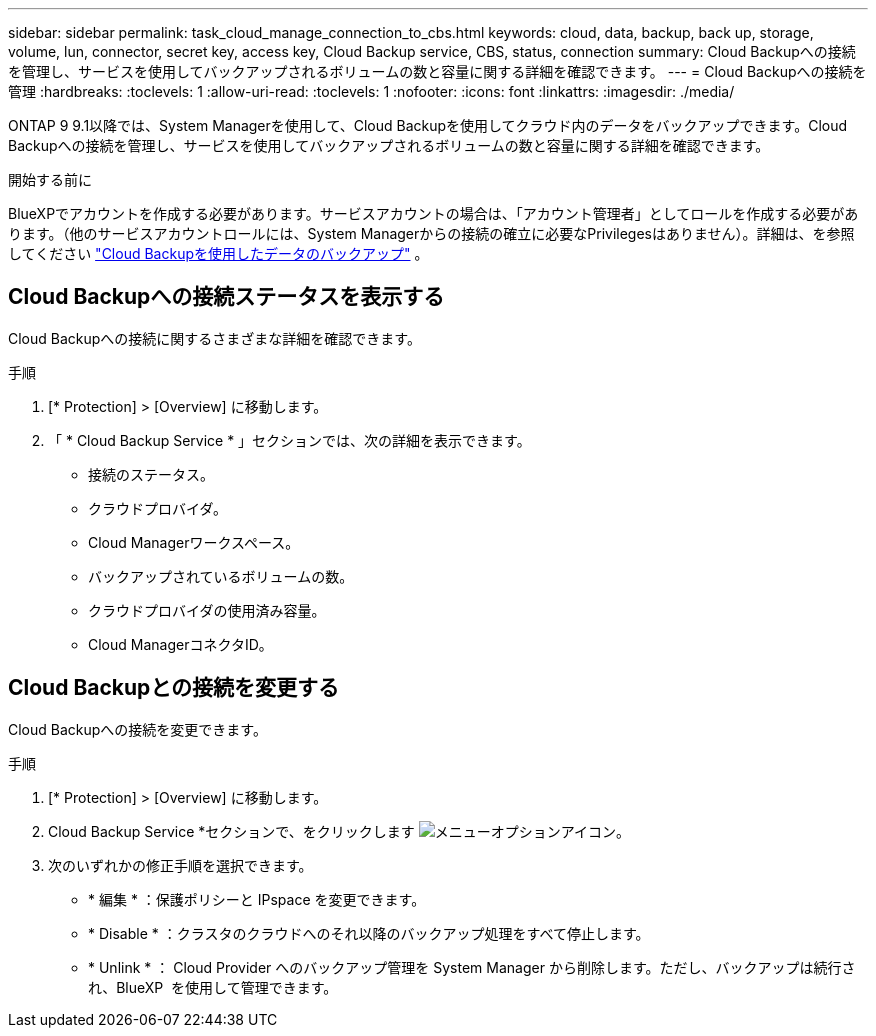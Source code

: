 ---
sidebar: sidebar 
permalink: task_cloud_manage_connection_to_cbs.html 
keywords: cloud, data, backup, back up, storage, volume, lun, connector, secret key, access key, Cloud Backup service, CBS, status, connection 
summary: Cloud Backupへの接続を管理し、サービスを使用してバックアップされるボリュームの数と容量に関する詳細を確認できます。 
---
= Cloud Backupへの接続を管理
:hardbreaks:
:toclevels: 1
:allow-uri-read: 
:toclevels: 1
:nofooter: 
:icons: font
:linkattrs: 
:imagesdir: ./media/


[role="lead"]
ONTAP 9 9.1以降では、System Managerを使用して、Cloud Backupを使用してクラウド内のデータをバックアップできます。Cloud Backupへの接続を管理し、サービスを使用してバックアップされるボリュームの数と容量に関する詳細を確認できます。

.開始する前に
BlueXPでアカウントを作成する必要があります。サービスアカウントの場合は、「アカウント管理者」としてロールを作成する必要があります。（他のサービスアカウントロールには、System Managerからの接続の確立に必要なPrivilegesはありません）。詳細は、を参照してください link:task_cloud_backup_data_using_cbs.html["Cloud Backupを使用したデータのバックアップ"] 。



== Cloud Backupへの接続ステータスを表示する

Cloud Backupへの接続に関するさまざまな詳細を確認できます。

.手順
. [* Protection] > [Overview] に移動します。
. 「 * Cloud Backup Service * 」セクションでは、次の詳細を表示できます。
+
** 接続のステータス。
** クラウドプロバイダ。
** Cloud Managerワークスペース。
** バックアップされているボリュームの数。
** クラウドプロバイダの使用済み容量。
** Cloud ManagerコネクタID。






== Cloud Backupとの接続を変更する

Cloud Backupへの接続を変更できます。

.手順
. [* Protection] > [Overview] に移動します。
. Cloud Backup Service *セクションで、をクリックします image:icon_kabob.gif["メニューオプションアイコン"]。
. 次のいずれかの修正手順を選択できます。
+
** * 編集 * ：保護ポリシーと IPspace を変更できます。
** * Disable * ：クラスタのクラウドへのそれ以降のバックアップ処理をすべて停止します。
** * Unlink * ： Cloud Provider へのバックアップ管理を System Manager から削除します。ただし、バックアップは続行され、BlueXP  を使用して管理できます。



